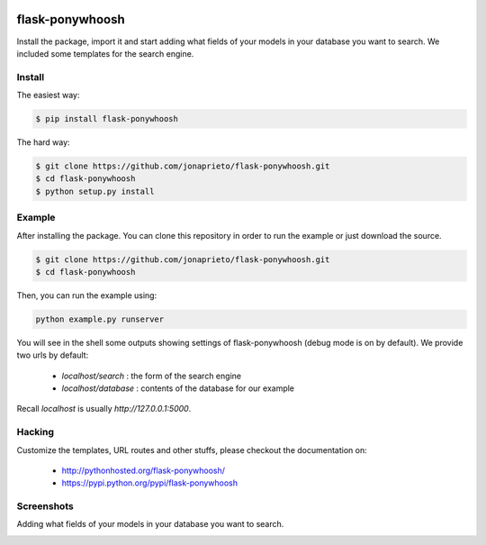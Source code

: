 .. image:: https://github.com/jonaprieto/flask-ponywhoosh/blob/master/docs/_static/logo.png?raw=true
   :target: https://pypi.python.org/pypi/flask-ponywhoosh
   :scale: 100%
   :align: center
   :alt: PonyWhoosh

flask-ponywhoosh
================
|PyPI Package latest release| |Test|

Install the package, import it and start adding what fields of your models in
your database you want to search. We included some templates for the search engine.


Install
-------


The easiest way:

.. code:: bash

    $ pip install flask-ponywhoosh

The hard way:

.. code:: bash

    $ git clone https://github.com/jonaprieto/flask-ponywhoosh.git
    $ cd flask-ponywhoosh
    $ python setup.py install

Example
--------

After installing the package. You can clone this repository in order to run the
example or just download the source.

.. code:: bash

    $ git clone https://github.com/jonaprieto/flask-ponywhoosh.git
    $ cd flask-ponywhoosh

Then, you can run the example using:

.. code:: bash

    python example.py runserver

You will see in the shell some outputs showing settings of flask-ponywhoosh (debug mode is on by default).
We provide two urls by default:


    -  `localhost/search` : the form of the search engine
    -  `localhost/database` : contents of the database for our example

Recall `localhost` is usually `http://127.0.0.1:5000`.

Hacking
-------

Customize the templates, URL routes and other stuffs, please
checkout the documentation on:

    -  http://pythonhosted.org/flask-ponywhoosh/
    -  https://pypi.python.org/pypi/flask-ponywhoosh


Screenshots
-----------

Adding what fields of your models in your database you want to search.

.. image:: https://github.com/jonaprieto/flask-ponywhoosh/blob/master/images/databaseconfig.gif?raw=true
   :target: https://pypi.python.org/pypi/flask-ponywhoosh
   :scale: 60%
   :align: center
   :alt: PonyWhoosh




.. image:: http://g.recordit.co/6MnvKNod6y.gif
   :target: https://pypi.python.org/pypi/flask-ponywhoosh
   :scale: 25%
   :align: center
   :alt: PonyWhoosh



.. |PyPI Package latest release| image:: http://img.shields.io/pypi/v/flask-ponywhoosh.png?style=flat

.. |Test| image:: https://travis-ci.org/jonaprieto/flask-ponywhoosh.svg?branch=master
    :target: https://travis-ci.org/jonaprieto/flask-ponywhoosh


